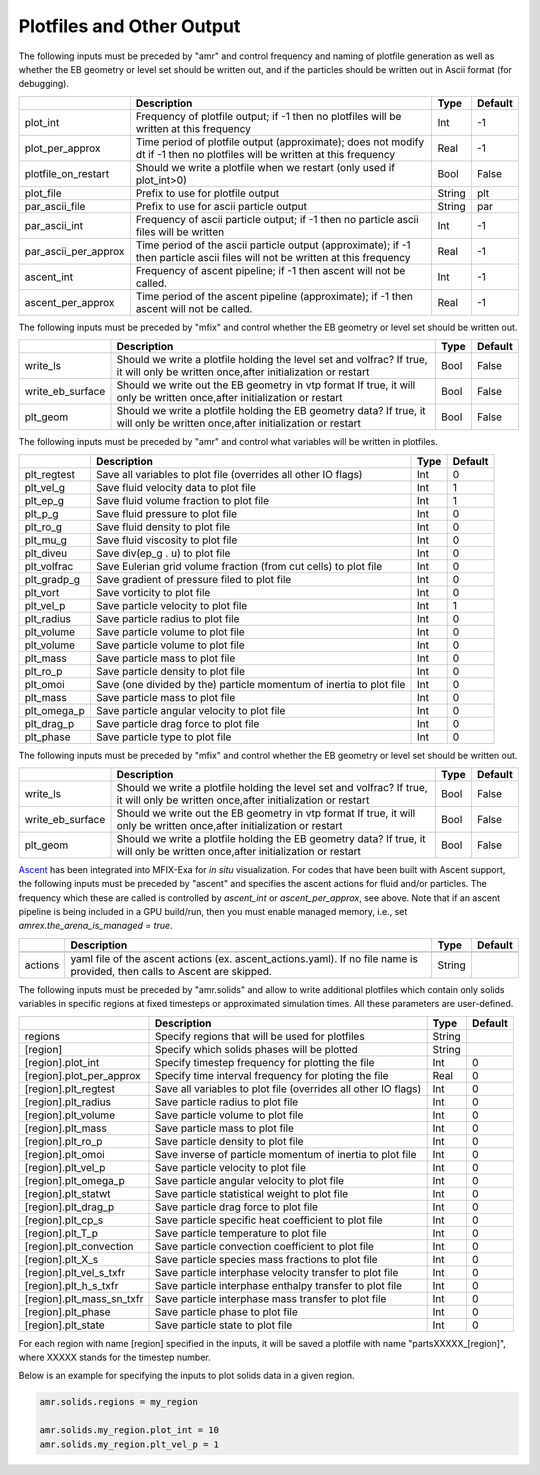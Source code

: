 .. _Chap:InputsPlotfiles:

Plotfiles and Other Output
==========================

The following inputs must be preceded by "amr" and control frequency and naming of plotfile generation as well
as whether the EB geometry or level set should be written out, and if the particles should be written out in Ascii
format (for debugging).

+----------------------+-----------------------------------------------------------------------+-------------+-----------+
|                      | Description                                                           |   Type      | Default   |
+======================+=======================================================================+=============+===========+
| plot_int             | Frequency of plotfile output;                                         |    Int      | -1        |
|                      | if -1 then no plotfiles will be written at this frequency             |             |           |
+----------------------+-----------------------------------------------------------------------+-------------+-----------+
| plot_per_approx      | Time period of plotfile output (approximate); does not modify dt      |    Real     | -1        |
|                      | if -1 then no plotfiles will be written at this frequency             |             |           |
+----------------------+-----------------------------------------------------------------------+-------------+-----------+
| plotfile_on_restart  | Should we write a plotfile when we restart (only used if plot_int>0)  |   Bool      | False     |
+----------------------+-----------------------------------------------------------------------+-------------+-----------+
| plot_file            | Prefix to use for plotfile output                                     |  String     | plt       |
+----------------------+-----------------------------------------------------------------------+-------------+-----------+
| par_ascii_file       | Prefix to use for ascii particle output                               |  String     | par       |
+----------------------+-----------------------------------------------------------------------+-------------+-----------+
| par_ascii_int        | Frequency of ascii particle output;                                   |    Int      | -1        |
|                      | if -1 then no particle ascii files will be written                    |             |           |
+----------------------+-----------------------------------------------------------------------+-------------+-----------+
| par_ascii_per_approx | Time period of the ascii particle output (approximate);               |    Real     | -1        |
|                      | if -1 then particle ascii files will not be written at this frequency |             |           |
+----------------------+-----------------------------------------------------------------------+-------------+-----------+
| ascent_int           | Frequency of ascent pipeline;                                         |    Int      | -1        |
|                      | if -1 then ascent will not be called.                                 |             |           |
+----------------------+-----------------------------------------------------------------------+-------------+-----------+
| ascent_per_approx    | Time period of the ascent pipeline (approximate);                     |    Real     | -1        |
|                      | if -1 then ascent will not be called.                                 |             |           |
+----------------------+-----------------------------------------------------------------------+-------------+-----------+


The following inputs must be preceded by "mfix" and control whether the EB geometry or level set should be written out.

+----------------------+-----------------------------------------------------------------------+-------------+-----------+
|                      | Description                                                           |   Type      | Default   |
+======================+=======================================================================+=============+===========+
| write_ls             | Should we write a plotfile holding the level set and volfrac?         |   Bool      | False     |
|                      | If true, it will only be written once,after initialization or restart |             |           |
+----------------------+-----------------------------------------------------------------------+-------------+-----------+
| write_eb_surface     | Should we write out the EB geometry in vtp format                     |   Bool      | False     |
|                      | If true, it will only be written once,after initialization or restart |             |           |
+----------------------+-----------------------------------------------------------------------+-------------+-----------+
| plt_geom             | Should we write a plotfile holding the EB geometry data?              |   Bool      | False     |
|                      | If true, it will only be written once,after initialization or restart |             |           |
+----------------------+-----------------------------------------------------------------------+-------------+-----------+


The following inputs must be preceded by "amr" and control what variables will be written in plotfiles.

+---------------------+-----------------------------------------------------------------------+-------------+-----------+
|                     | Description                                                           |   Type      | Default   |
+=====================+=======================================================================+=============+===========+
| plt_regtest         | Save all variables to plot file (overrides all other IO flags)        |    Int      | 0         |
+---------------------+-----------------------------------------------------------------------+-------------+-----------+
| plt_vel_g           | Save fluid velocity data to plot file                                 |    Int      | 1         |
+---------------------+-----------------------------------------------------------------------+-------------+-----------+
| plt_ep_g            | Save fluid volume fraction to plot file                               |    Int      | 1         |
+---------------------+-----------------------------------------------------------------------+-------------+-----------+
| plt_p_g             | Save fluid pressure to plot file                                      |    Int      | 0         |
+---------------------+-----------------------------------------------------------------------+-------------+-----------+
| plt_ro_g            | Save fluid density to plot file                                       |    Int      | 0         |
+---------------------+-----------------------------------------------------------------------+-------------+-----------+
| plt_mu_g            | Save fluid viscosity to plot file                                     |    Int      | 0         |
+---------------------+-----------------------------------------------------------------------+-------------+-----------+
| plt_diveu           | Save div(ep_g . u) to plot file                                       |    Int      | 0         |
+---------------------+-----------------------------------------------------------------------+-------------+-----------+
| plt_volfrac         | Save Eulerian grid volume fraction (from cut cells) to plot file      |    Int      | 0         |
+---------------------+-----------------------------------------------------------------------+-------------+-----------+
| plt_gradp_g         | Save gradient of pressure filed to plot file                          |    Int      | 0         |
+---------------------+-----------------------------------------------------------------------+-------------+-----------+
| plt_vort            | Save vorticity to plot file                                           |    Int      | 0         |
+---------------------+-----------------------------------------------------------------------+-------------+-----------+
| plt_vel_p           | Save particle velocity to plot file                                   |    Int      | 1         |
+---------------------+-----------------------------------------------------------------------+-------------+-----------+
| plt_radius          | Save particle radius to plot file                                     |    Int      | 0         |
+---------------------+-----------------------------------------------------------------------+-------------+-----------+
| plt_volume          | Save particle volume to plot file                                     |    Int      | 0         |
+---------------------+-----------------------------------------------------------------------+-------------+-----------+
| plt_volume          | Save particle volume to plot file                                     |    Int      | 0         |
+---------------------+-----------------------------------------------------------------------+-------------+-----------+
| plt_mass            | Save particle mass to plot file                                       |    Int      | 0         |
+---------------------+-----------------------------------------------------------------------+-------------+-----------+
| plt_ro_p            | Save particle density to plot file                                    |    Int      | 0         |
+---------------------+-----------------------------------------------------------------------+-------------+-----------+
| plt_omoi            | Save (one divided by the) particle momentum of inertia to plot file   |    Int      | 0         |
+---------------------+-----------------------------------------------------------------------+-------------+-----------+
| plt_mass            | Save particle mass to plot file                                       |    Int      | 0         |
+---------------------+-----------------------------------------------------------------------+-------------+-----------+
| plt_omega_p         | Save particle angular velocity to plot file                           |    Int      | 0         |
+---------------------+-----------------------------------------------------------------------+-------------+-----------+
| plt_drag_p          | Save particle drag force to plot file                                 |    Int      | 0         |
+---------------------+-----------------------------------------------------------------------+-------------+-----------+
| plt_phase           | Save particle type to plot file                                       |    Int      | 0         |
+---------------------+-----------------------------------------------------------------------+-------------+-----------+


The following inputs must be preceded by "mfix" and control whether the EB geometry or level set should be written out.

+----------------------+-----------------------------------------------------------------------+-------------+-----------+
|                      | Description                                                           |   Type      | Default   |
+======================+=======================================================================+=============+===========+
| write_ls             | Should we write a plotfile holding the level set and volfrac?         |   Bool      | False     |
|                      | If true, it will only be written once,after initialization or restart |             |           |
+----------------------+-----------------------------------------------------------------------+-------------+-----------+
| write_eb_surface     | Should we write out the EB geometry in vtp format                     |   Bool      | False     |
|                      | If true, it will only be written once,after initialization or restart |             |           |
+----------------------+-----------------------------------------------------------------------+-------------+-----------+
| plt_geom             | Should we write a plotfile holding the EB geometry data?              |   Bool      | False     |
|                      | If true, it will only be written once,after initialization or restart |             |           |
+----------------------+-----------------------------------------------------------------------+-------------+-----------+


`Ascent <ascent.readthedocs.io>`_ has been integrated into MFIX-Exa for *in situ* visualization. 
For codes that have been built with Ascent support, the following inputs must be preceded by "ascent" 
and specifies the ascent actions for fluid and/or particles. The frequency which these are called 
is controlled by `ascent_int` or `ascent_per_approx`, see above. Note that if an ascent pipeline 
is being included in a GPU build/run, then you must enable managed memory, 
i.e., set `amrex.the_arena_is_managed = true`. 

+---------------------+-----------------------------------------------------------------------+-------------+-----------+
|                     | Description                                                           |   Type      | Default   |
+=====================+=======================================================================+=============+===========+
+---------------------+-----------------------------------------------------------------------+-------------+-----------+
| actions             | yaml file of the ascent actions (ex. ascent_actions.yaml). If no file |  String     |           |
|                     | name is provided, then calls to Ascent are skipped.                   |             |           |
+---------------------+-----------------------------------------------------------------------+-------------+-----------+


The following inputs must be preceded by "amr.solids" and allow to write additional plotfiles which contain only solids variables in specific regions at fixed timesteps or approximated simulation times. All these parameters are user-defined.

+---------------------------+-----------------------------------------------------------------+-------------+-----------+
|                           | Description                                                     |   Type      | Default   |
+===========================+=================================================================+=============+===========+
| regions                   | Specify regions that will be used for plotfiles                 |  String     |           |
+---------------------------+-----------------------------------------------------------------+-------------+-----------+
| [region]                  | Specify which solids phases will be plotted                     |  String     |           |
+---------------------------+-----------------------------------------------------------------+-------------+-----------+
| [region].plot_int         | Specify timestep frequency for plotting the file                |    Int      | 0         |
+---------------------------+-----------------------------------------------------------------+-------------+-----------+
| [region].plot_per_approx  | Specify time interval frequency for ploting the file            |   Real      | 0         |
+---------------------------+-----------------------------------------------------------------+-------------+-----------+
| [region].plt_regtest      | Save all variables to plot file (overrides all other IO flags)  |    Int      | 0         |
+---------------------------+-----------------------------------------------------------------+-------------+-----------+
| [region].plt_radius       | Save particle radius to plot file                               |    Int      | 0         |
+---------------------------+-----------------------------------------------------------------+-------------+-----------+
| [region].plt_volume       | Save particle volume to plot file                               |    Int      | 0         |
+---------------------------+-----------------------------------------------------------------+-------------+-----------+
| [region].plt_mass         | Save particle mass to plot file                                 |    Int      | 0         |
+---------------------------+-----------------------------------------------------------------+-------------+-----------+
| [region].plt_ro_p         | Save particle density to plot file                              |    Int      | 0         |
+---------------------------+-----------------------------------------------------------------+-------------+-----------+
| [region].plt_omoi         | Save inverse of particle momentum of inertia to plot file       |    Int      | 0         |
+---------------------------+-----------------------------------------------------------------+-------------+-----------+
| [region].plt_vel_p        | Save particle velocity to plot file                             |    Int      | 0         |
+---------------------------+-----------------------------------------------------------------+-------------+-----------+
| [region].plt_omega_p      | Save particle angular velocity to plot file                     |    Int      | 0         |
+---------------------------+-----------------------------------------------------------------+-------------+-----------+
| [region].plt_statwt       | Save particle statistical weight to plot file                   |    Int      | 0         |
+---------------------------+-----------------------------------------------------------------+-------------+-----------+
| [region].plt_drag_p       | Save particle drag force to plot file                           |    Int      | 0         |
+---------------------------+-----------------------------------------------------------------+-------------+-----------+
| [region].plt_cp_s         | Save particle specific heat coefficient to plot file            |    Int      | 0         |
+---------------------------+-----------------------------------------------------------------+-------------+-----------+
| [region].plt_T_p          | Save particle temperature to plot file                          |    Int      | 0         |
+---------------------------+-----------------------------------------------------------------+-------------+-----------+
| [region].plt_convection   | Save particle convection coefficient to plot file               |    Int      | 0         |
+---------------------------+-----------------------------------------------------------------+-------------+-----------+
| [region].plt_X_s          | Save particle species mass fractions to plot file               |    Int      | 0         |
+---------------------------+-----------------------------------------------------------------+-------------+-----------+
| [region].plt_vel_s_txfr   | Save particle interphase velocity transfer to plot file         |    Int      | 0         |
+---------------------------+-----------------------------------------------------------------+-------------+-----------+
| [region].plt_h_s_txfr     | Save particle interphase enthalpy transfer to plot file         |    Int      | 0         |
+---------------------------+-----------------------------------------------------------------+-------------+-----------+
| [region].plt_mass_sn_txfr | Save particle interphase mass transfer to plot file             |    Int      | 0         |
+---------------------------+-----------------------------------------------------------------+-------------+-----------+
| [region].plt_phase        | Save particle phase to plot file                                |    Int      | 0         |
+---------------------------+-----------------------------------------------------------------+-------------+-----------+
| [region].plt_state        | Save particle state to plot file                                |    Int      | 0         |
+---------------------------+-----------------------------------------------------------------+-------------+-----------+

For each region with name [region] specified in the inputs, it will be saved a plotfile with name "partsXXXXX_[region]", where XXXXX stands for the timestep number.


Below is an example for specifying the inputs to plot solids data in  a given
region.

.. code-block:: none

   amr.solids.regions = my_region

   amr.solids.my_region.plot_int = 10
   amr.solids.my_region.plt_vel_p = 1
